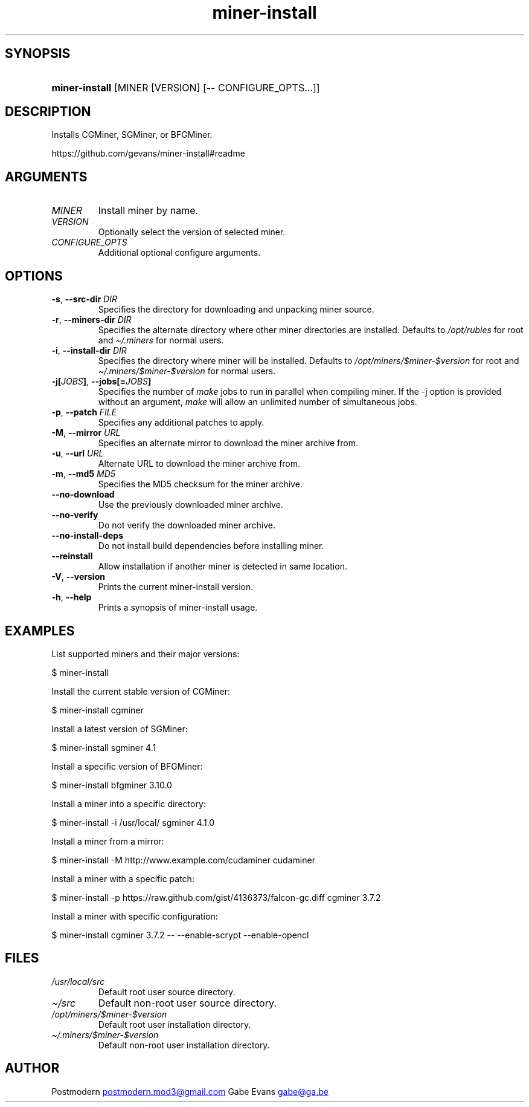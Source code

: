 .\" Generated by kramdown-man 0.1.5
.\" https://github.com/postmodern/kramdown-man#readme
.TH miner-install 1 "Mar 2014" miner-install "User Manuals"
.LP
.SH SYNOPSIS
.LP
.HP
\fBminer-install\fR \[lB]MINER \[lB]VERSION\[rB] \[lB]\-\- CONFIGURE\[ru]OPTS...\[rB]\[rB]
.LP
.SH DESCRIPTION
.LP
.PP
Installs CGMiner, SGMiner, or BFGMiner\.
.LP
.PP
https:\[sl]\[sl]github\.com\[sl]gevans\[sl]miner\-install\[sh]readme
.LP
.SH ARGUMENTS
.LP
.TP
\fIMINER\fP
Install miner by name\.
.LP
.TP
\fIVERSION\fP
Optionally select the version of selected miner\.
.LP
.TP
\fICONFIGURE\[ru]OPTS\fP
Additional optional configure arguments\.
.LP
.SH OPTIONS
.LP
.TP
\fB-s\fR, \fB--src-dir\fR \fIDIR\fP
Specifies the directory for downloading and unpacking miner source\.
.LP
.TP
\fB-r\fR, \fB--miners-dir\fR \fIDIR\fP
Specifies the alternate directory where other miner directories are
installed\. Defaults to \fI\[sl]opt\[sl]rubies\fP for root and \fI\[ti]\[sl]\.miners\fP for
normal users\.
.LP
.TP
\fB-i\fR, \fB--install-dir\fR \fIDIR\fP
Specifies the directory where miner will be installed\.
Defaults to \fI\[sl]opt\[sl]miners\[sl]\[Do]miner\-\[Do]version\fP for root and
\fI\[ti]\[sl]\.miners\[sl]\[Do]miner\-\[Do]version\fP for normal users\.
.LP
.TP
\fB-j[\fR\fIJOBS\fP\fB]\fR, \fB--jobs[=\fR\fIJOBS\fP\fB]\fR
Specifies the number of \fImake\fP jobs to run in parallel when compiling
miner\. If the \-j option is provided without an argument, \fImake\fP will
allow an unlimited number of simultaneous jobs\.
.LP
.TP
\fB-p\fR, \fB--patch\fR \fIFILE\fP
Specifies any additional patches to apply\.
.LP
.TP
\fB-M\fR, \fB--mirror\fR \fIURL\fP
Specifies an alternate mirror to download the miner archive from\.
.LP
.TP
\fB-u\fR, \fB--url\fR \fIURL\fP
Alternate URL to download the miner archive from\.
.LP
.TP
\fB-m\fR, \fB--md5\fR \fIMD5\fP
Specifies the MD5 checksum for the miner archive\.
.LP
.TP
\fB--no-download\fR
Use the previously downloaded miner archive\.
.LP
.TP
\fB--no-verify\fR
Do not verify the downloaded miner archive\.
.LP
.TP
\fB--no-install-deps\fR
Do not install build dependencies before installing miner\.
.LP
.TP
\fB--reinstall\fR
Allow installation if another miner is detected in same location\.
.LP
.TP
\fB-V\fR, \fB--version\fR
Prints the current miner\-install version\.
.LP
.TP
\fB-h\fR, \fB--help\fR
Prints a synopsis of miner\-install usage\.
.LP
.SH EXAMPLES
.LP
.PP
List supported miners and their major versions:
.LP
.nf
\[Do] miner\-install
.fi
.LP
.PP
Install the current stable version of CGMiner:
.LP
.nf
\[Do] miner\-install cgminer
.fi
.LP
.PP
Install a latest version of SGMiner:
.LP
.nf
\[Do] miner\-install sgminer 4\.1
.fi
.LP
.PP
Install a specific version of BFGMiner:
.LP
.nf
\[Do] miner\-install bfgminer 3\.10\.0
.fi
.LP
.PP
Install a miner into a specific directory:
.LP
.nf
\[Do] miner\-install \-i \[sl]usr\[sl]local\[sl] sgminer 4\.1\.0
.fi
.LP
.PP
Install a miner from a mirror:
.LP
.nf
\[Do] miner\-install \-M http:\[sl]\[sl]www\.example\.com\[sl]cudaminer cudaminer
.fi
.LP
.PP
Install a miner with a specific patch:
.LP
.nf
\[Do] miner\-install \-p https:\[sl]\[sl]raw\.github\.com\[sl]gist\[sl]4136373\[sl]falcon\-gc\.diff cgminer 3\.7\.2
.fi
.LP
.PP
Install a miner with specific configuration:
.LP
.nf
\[Do] miner\-install cgminer 3\.7\.2 \-\- \-\-enable\-scrypt \-\-enable\-opencl
.fi
.LP
.SH FILES
.LP
.TP
\fI\[sl]usr\[sl]local\[sl]src\fP
Default root user source directory\.
.LP
.TP
\fI\[ti]\[sl]src\fP
Default non\-root user source directory\.
.LP
.TP
\fI\[sl]opt\[sl]miners\[sl]\[Do]miner\-\[Do]version\fP
Default root user installation directory\.
.LP
.TP
\fI\[ti]\[sl]\.miners\[sl]\[Do]miner\-\[Do]version\fP
Default non\-root user installation directory\.
.LP
.SH AUTHOR
.LP
.PP
Postmodern 
.MT postmodern\.mod3\[at]gmail\.com
.ME
Gabe Evans 
.MT gabe\[at]ga\.be
.ME
